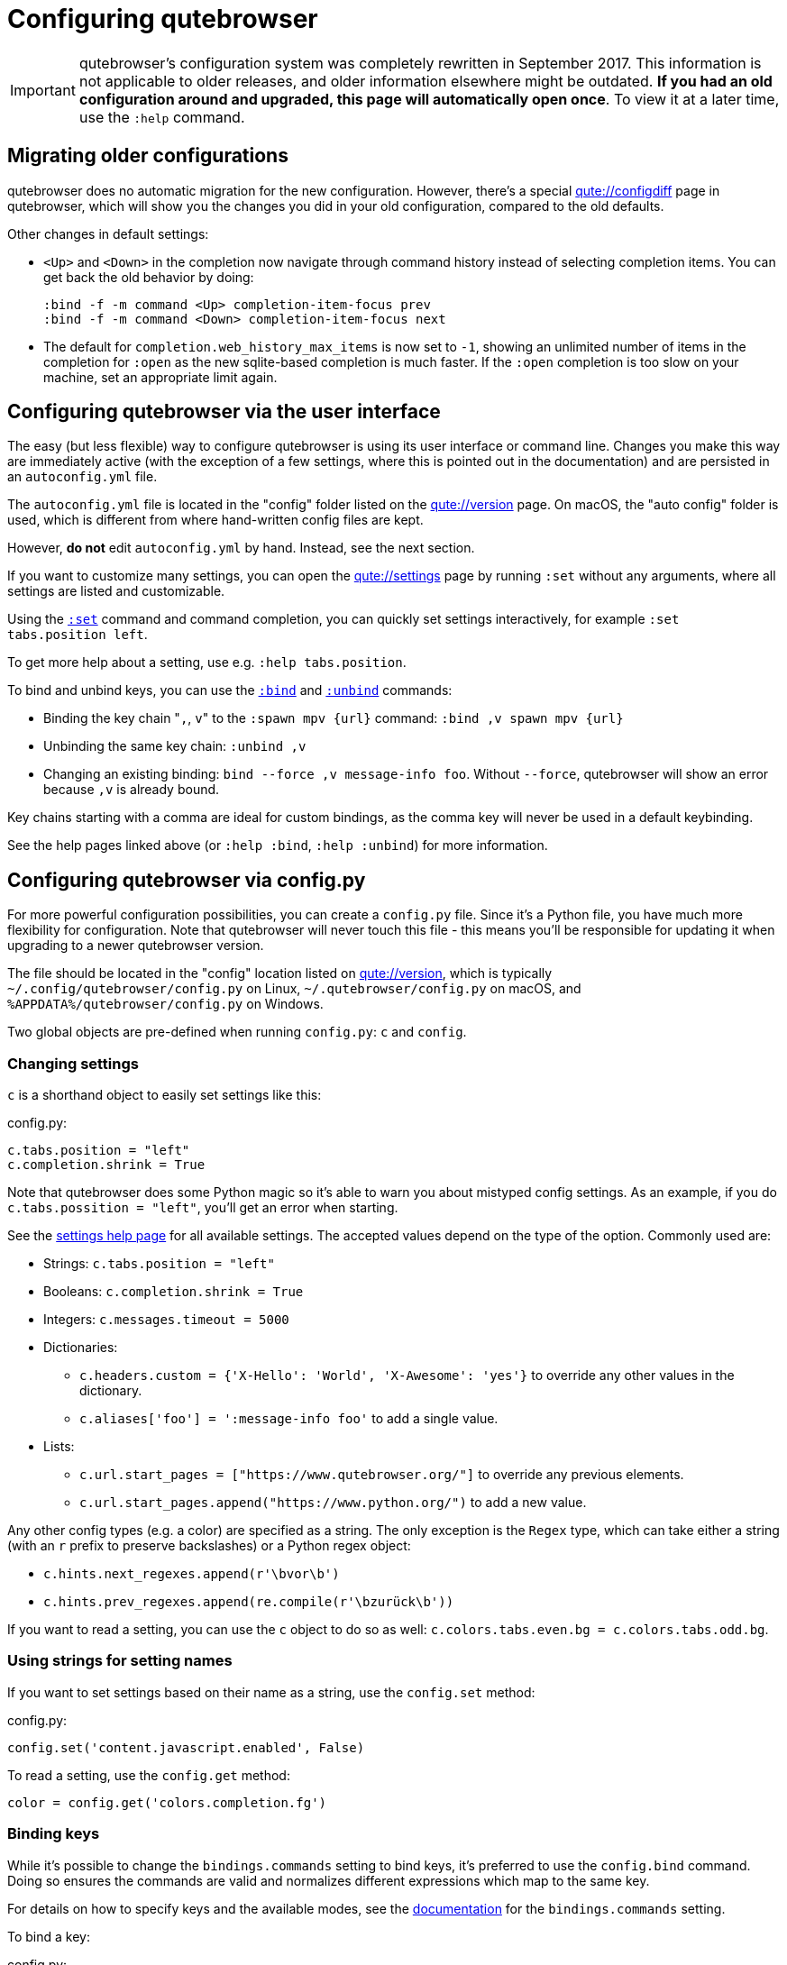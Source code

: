 Configuring qutebrowser
=======================

IMPORTANT: qutebrowser's configuration system was completely rewritten in
September 2017. This information is not applicable to older releases, and older
information elsewhere might be outdated. **If you had an old configuration
around and upgraded, this page will automatically open once**. To view it at a
later time, use the `:help` command.

Migrating older configurations
------------------------------

qutebrowser does no automatic migration for the new configuration. However,
there's a special link:qute://configdiff[] page in qutebrowser, which will show
you the changes you did in your old configuration, compared to the old defaults.

Other changes in default settings:

- `<Up>` and `<Down>` in the completion now navigate through command history
  instead of selecting completion items. You can get back the old behavior by
  doing:
+
----
:bind -f -m command <Up> completion-item-focus prev
:bind -f -m command <Down> completion-item-focus next
----

- The default for `completion.web_history_max_items` is now set to `-1`, showing
  an unlimited number of items in the completion for `:open` as the new
  sqlite-based completion is much faster. If the `:open` completion is too slow
  on your machine, set an appropriate limit again.

Configuring qutebrowser via the user interface
----------------------------------------------

The easy (but less flexible) way to configure qutebrowser is using its user
interface or command line. Changes you make this way are immediately active
(with the exception of a few settings, where this is pointed out in the
documentation) and are persisted in an `autoconfig.yml` file.

The `autoconfig.yml` file is located in the "config" folder listed on the
link:qute://version[] page. On macOS, the "auto config" folder is used, which is
different from where hand-written config files are kept.

However, **do not** edit `autoconfig.yml` by hand. Instead, see the next
section.

If you want to customize many settings, you can open the link:qute://settings[]
page by running `:set` without any arguments, where all settings are listed and
customizable.

Using the link:commands.html#set[`:set`] command and command completion, you
can quickly set settings interactively, for example `:set tabs.position left`.

To get more help about a setting, use e.g. `:help tabs.position`.

To bind and unbind keys, you can use the link:commands.html#bind[`:bind`] and
link:commands.html#unbind[`:unbind`] commands:

- Binding the key chain "`,`, `v`" to the `:spawn mpv {url}` command:
  `:bind ,v spawn mpv {url}`
- Unbinding the same key chain: `:unbind ,v`
- Changing an existing binding: `bind --force ,v message-info foo`. Without
  `--force`, qutebrowser will show an error because `,v` is already bound.

Key chains starting with a comma are ideal for custom bindings, as the comma key
will never be used in a default keybinding.

See the help pages linked above (or `:help :bind`, `:help :unbind`) for more
information.

Configuring qutebrowser via config.py
-------------------------------------

For more powerful configuration possibilities, you can create a `config.py`
file. Since it's a Python file, you have much more flexibility for
configuration. Note that qutebrowser will never touch this file - this means
you'll be responsible for updating it when upgrading to a newer qutebrowser
version.

The file should be located in the "config" location listed on
link:qute://version[], which is typically `~/.config/qutebrowser/config.py` on
Linux, `~/.qutebrowser/config.py` on macOS, and
`%APPDATA%/qutebrowser/config.py` on Windows.

Two global objects are pre-defined when running `config.py`: `c` and `config`.

Changing settings
~~~~~~~~~~~~~~~~~

`c` is a shorthand object to easily set settings like this:

.config.py:
[source,python]
----
c.tabs.position = "left"
c.completion.shrink = True
----

Note that qutebrowser does some Python magic so it's able to warn you about
mistyped config settings. As an example, if you do `c.tabs.possition = "left"`,
you'll get an error when starting.

See the link:settings.html[settings help page] for all available settings. The
accepted values depend on the type of the option. Commonly used are:

- Strings: `c.tabs.position = "left"`
- Booleans: `c.completion.shrink = True`
- Integers: `c.messages.timeout = 5000`
- Dictionaries:
  * `c.headers.custom = {'X-Hello': 'World', 'X-Awesome': 'yes'}` to override
    any other values in the dictionary.
  * `c.aliases['foo'] = ':message-info foo'` to add a single value.
- Lists:
  * `c.url.start_pages = ["https://www.qutebrowser.org/"]` to override any
    previous elements.
  * `c.url.start_pages.append("https://www.python.org/")` to add a new value.

Any other config types (e.g. a color) are specified as a string. The only
exception is the `Regex` type, which can take either a string (with an `r`
prefix to preserve backslashes) or a Python regex object:

- `c.hints.next_regexes.append(r'\bvor\b')`
- `c.hints.prev_regexes.append(re.compile(r'\bzurück\b'))`

If you want to read a setting, you can use the `c` object to do so as well:
`c.colors.tabs.even.bg = c.colors.tabs.odd.bg`.


Using strings for setting names
~~~~~~~~~~~~~~~~~~~~~~~~~~~~~~~

If you want to set settings based on their name as a string, use the
`config.set` method:

.config.py:
[source,python]
----
config.set('content.javascript.enabled', False)
----

To read a setting, use the `config.get` method:

[source,python]
----
color = config.get('colors.completion.fg')
----

Binding keys
~~~~~~~~~~~~

While it's possible to change the `bindings.commands` setting to bind keys, it's
preferred to use the `config.bind` command. Doing so ensures the commands are
valid and normalizes different expressions which map to the same key.

For details on how to specify keys and the available modes, see the
link:settings.html#bindings.commands[documentation] for the `bindings.commands`
setting.

To bind a key:

.config.py:
[source,python]
----
config.bind('<Ctrl-v>', 'spawn mpv {url}')
----

To bind a key in a mode other than `'normal'`, add a `mode` argument:

[source,python]
----
config.bind('<Ctrl-y>', 'prompt-yes', mode='prompt')
----

If the key is already bound, `force=True` needs to be given to rebind it:

[source,python]
----
config.bind('<Ctrl-v>', 'message-info foo', force=True)
----

To unbind a key (either a key which has been bound before, or a default binding):

[source,python]
----
config.unbind('<Ctrl-v>', mode='normal')
----

To bind keys without modifiers, specify a key chain to bind as a string. Key
chains starting with a comma are ideal for custom bindings, as the comma key
will never be used in a default keybinding.

[source,python]
----
config.bind(',v', 'spawn mpv {url}')
----

To suppress loading of any default keybindings, you can set
`c.bindings.default = {}`.

Prevent loading `autoconfig.yml`
~~~~~~~~~~~~~~~~~~~~~~~~~~~~~~~~

If you want all customization done via `:set`, `:bind` and `:unbind` to be
temporary, you can suppress loading `autoconfig.yml` in your `config.py` by
doing:

.config.py:
[source,python]
----
config.load_autoconfig = False
----

Importing other modules
~~~~~~~~~~~~~~~~~~~~~~~

You can import any module from the
https://docs.python.org/3/library/index.html[Python standard library] (e.g.
`import os.path`), as well as any module installed in the environment
qutebrowser is run with.

If you have an `utils.py` file in your qutebrowser config folder, you can import
that via `import utils` as well.

While it's in some cases possible to import code from the qutebrowser
installation, doing so is unsupported and discouraged.

Handling errors
~~~~~~~~~~~~~~~

If there are errors in your `config.py`, qutebrowser will try to apply as much
of it as possible, and show an error dialog before starting.

qutebrowser tries to display errors which are easy to understand even for people
who are not used to writing Python. If you see a config error which you find
confusing or you think qutebrowser could handle better, please
https://github.com/qutebrowser/qutebrowser/issues[open an issue]!
